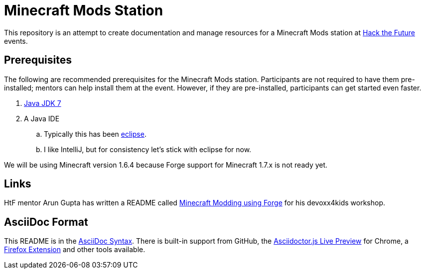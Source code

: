 = Minecraft Mods Station

This repository is an attempt to create documentation and manage resources for a Minecraft Mods station at http://hackthefuture.org[Hack the Future] events.

== Prerequisites

The following are recommended prerequisites for the Minecraft Mods station. Participants are not required to have them pre-installed; mentors can help install them at the event.  However, if they are pre-installed, participants can get started even faster.

. http://www.oracle.com/technetwork/java/javase/downloads/jdk7-downloads-1880260.html[Java JDK 7]
. A Java IDE
.. Typically this has been http://www.minecraftforge.net/wiki/Eclipse[eclipse].
.. I like IntelliJ, but for consistency let's stick with eclipse for now.

We will be using Minecraft version 1.6.4 because Forge support for Minecraft 1.7.x is not ready yet.

== Links

HtF mentor Arun Gupta has written a README called https://github.com/devoxx4kids/materials/tree/master/workshops/minecraft[Minecraft Modding using Forge] for his devoxx4kids workshop.

== AsciiDoc Format

This README is in the http://asciidoctor.org/docs/asciidoc-syntax-quick-reference/[AsciiDoc Syntax].  There is built-in support from GitHub, the https://chrome.google.com/webstore/detail/asciidoctorjs-live-previe/iaalpfgpbocpdfblpnhhgllgbdbchmia?hl=en[Asciidoctor.js Live Preview] for Chrome, a https://github.com/asciidoctor/asciidoctor-firefox-addon[Firefox Extension] and other tools available.
